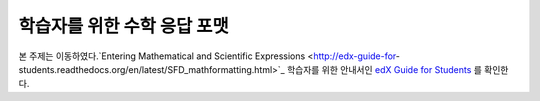 .. _Math Response Formatting for Students:

#####################################
학습자를 위한 수학 응답 포맷
#####################################

본 주제는 이동하였다.`Entering Mathematical and Scientific Expressions
<http://edx-guide-for-
students.readthedocs.org/en/latest/SFD_mathformatting.html>`_  학습자를 위한 안내서인 `edX Guide
for Students <http://edx-guide-for-
students.readthedocs.org/en/latest/index.html>`_ 를 확인한다. 
